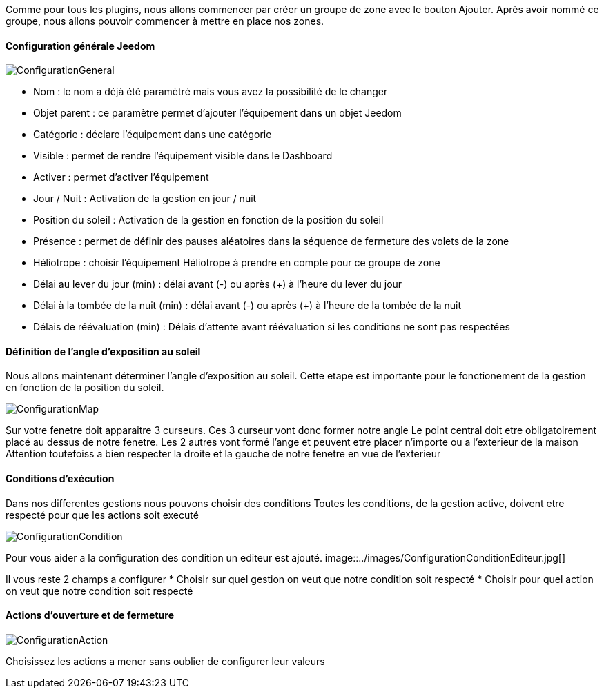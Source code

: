 Comme pour tous les plugins, nous allons commencer par créer un groupe de zone avec le bouton Ajouter.
Après avoir nommé ce groupe, nous allons pouvoir commencer à mettre en place nos zones.

==== Configuration générale Jeedom

image::../images/ConfigurationGeneral.jpg[]
* Nom : le nom a déjà été paramètré mais vous avez la possibilité de le changer
* Objet parent : ce paramètre permet d'ajouter l'équipement dans un objet Jeedom
* Catégorie : déclare l'équipement dans une catégorie
* Visible : permet de rendre l'équipement visible dans le Dashboard
* Activer : permet d'activer l'équipement
* Jour / Nuit : Activation de la gestion en jour / nuit
* Position du soleil : Activation de la gestion en fonction de la position du soleil
* Présence : permet de définir des pauses aléatoires dans la séquence de fermeture des volets de la zone
* Héliotrope : choisir l'équipement Héliotrope à prendre en compte pour ce groupe de zone
* Délai au lever du jour (min) : délai avant (-) ou après (+) à l'heure du lever du jour
* Délai à la tombée de la nuit (min) : délai avant (-) ou après (+) à l'heure de la tombée de la nuit
* Délais de réévaluation (min) : Délais d'attente avant réévaluation si les conditions ne sont pas respectées

==== Définition de l'angle d'exposition au soleil 
Nous allons maintenant déterminer l'angle d'exposition au soleil.
Cette etape est importante pour le fonctionement de la gestion en fonction de la position du soleil.

image::../images/ConfigurationMap.jpg[]

Sur votre fenetre doit apparaitre 3 curseurs.
Ces 3 curseur vont donc former notre angle
Le point central doit etre obligatoirement placé au dessus de notre fenetre.
Les 2 autres vont formé l'ange et peuvent etre placer n'importe ou a l'exterieur de la maison 
Attention toutefoiss a bien respecter la droite et la gauche de notre fenetre en vue de l'exterieur

==== Conditions d'exécution
Dans nos differentes gestions nous pouvons choisir des conditions
Toutes les conditions, de la gestion active, doivent etre respecté pour que les actions soit executé

image::../images/ConfigurationCondition.jpg[]

Pour vous aider a la configuration des condition un editeur est ajouté.
image::../images/ConfigurationConditionEditeur.jpg[]

Il vous reste 2 champs a configurer
* Choisir sur quel gestion on veut que notre condition soit respecté
* Choisir pour quel action on veut que notre condition soit respecté

==== Actions d'ouverture et de fermeture
image::../images/ConfigurationAction.jpg[]

Choisissez les actions a mener sans oublier de configurer leur valeurs
